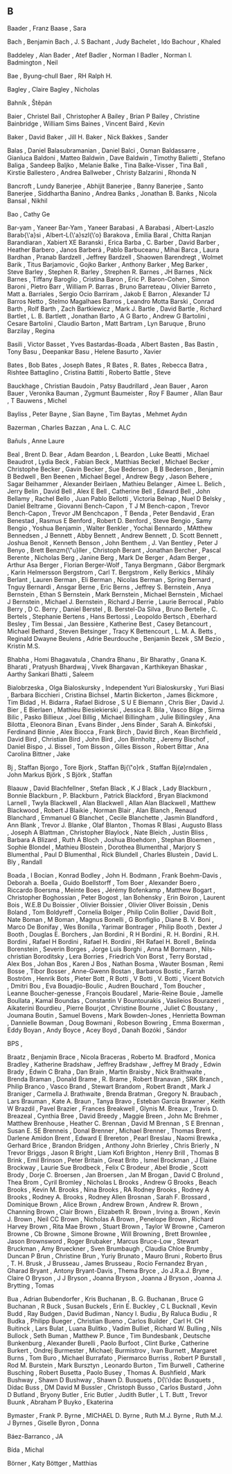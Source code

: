 ** B

   Baader                  , Franz
   Baase                   , Sara

   Bach                    , Benjamin
   Bach                    , J. S
   Bachant                 , Judy
   Bachelet                , Ido
   Bachour                 , Khaled

   Baddeley                , Alan
   Bader                   , Atef
   Badler                  , Norman I
   Badler                  , Norman I.
   Badmington              , Neil

   Bae                     , Byung-chull
   Baer                    , RH Ralph H.

   Bagley                  , Claire
   Bagley                  , Nicholas

   Bahník                  , Štěpán

   Baier                   , Christel
   Bail                    , Christopher A
   Bailey                  , Brian P
   Bailey                  , Christine
   Bainbridge              , William Sims
   Baines                  , Vincent
   Baird                   , Kevin

   Baker                   , David
   Baker                   , Jill H.
   Baker                   , Nick
   Bakkes                  , Sander

   Balas                   , Daniel
   Balasubramanian         , Daniel
   Balci                   , Osman
   Baldassarre             , Gianluca
   Baldoni                 , Matteo
   Baldwin                 , Dave
   Baldwin                 , Timothy
   Balietti                , Stefano
   Baliga                  , Sandeep
   Baljko                  , Melanie
   Balke                   , Tina
   Balke-Visser            , Tina
   Ball                    , Kirstie
   Ballestero              , Andrea
   Ballweber               , Christy
   Balzarini               , Rhonda N

   Bancroft                , Lundy
   Banerjee                , Abhijit
   Banerjee                , Banny
   Banerjee                , Santo
   Banerjee                , Siddhartha
   Banino                  , Andrea
   Banks                   , Jonathan B.
   Banks                   , Nicola
   Bansal                  , Nikhil

   Bao                     , Cathy Ge

   Bar-yam                 , Yaneer
   Bar-Yam                 , Yaneer
   Barabasi                , A
   Barabasi                , Albert-Laszlo
   Barab{\'a}si            , Albert-L{\'a}szl{\'o}
   Barakova                , Emilia
   Baral                   , Chitta Ranjan
   Barandiaran             , Xabiert XE
   Baranski                , Erica
   Barba                   , C.
   Barber                  , David
   Barber                  , Heather
   Barbero                 , Janos
   Barberá                 , Pablo
   Barbuceanu              , Mihai
   Barca                   , Laura
   Bardhan                 , Pranab
   Bardzell                , Jeffrey
   Bardzell                , Shaowen
   Barendregt              , Wolmet
   Barik                   , Titus
   Barjamovic              , Gojko
   Barker                  , Anthony
   Barker                  , Meg
   Barker                  , Steve
   Barley                  , Stephen R.
   Barley                  , Strephen R.
   Barnes                  , JH
   Barnes                  , Nick
   Barnes                  , Tiffany
   Baroglio                , Cristina
   Baron                   , Eric P.
   Baron-Cohen             , Simon
   Baroni                  , Pietro
   Barr                    , William P.
   Barras                  , Bruno
   Barreteau               , Olivier
   Barreto                 , Matt a.
   Barriales               , Sergio Ocio
   Barriram                , Jakob E
   Barron                  , Alexander TJ
   Barros Netto            , Stelmo Magalhaes
   Barros                  , Leandro Motta
   Barski                  , Conrad
   Barth                   , Rolf
   Barth                   , Zach
   Bartkiewicz             , Mark J.
   Bartle                  , David
   Bartle                  , Richard
   Bartlet                 , L. B.
   Bartlett                , Jonathan
   Barto                   , A G
   Barto                   , Andrew G
   Bartolini               , Cesare
   Bartolini               , Claudio
   Barton                  , Matt
   Bartram                 , Lyn
   Baruque                 , Bruno
   Barzilay                , Regina

   Basili                  , Victor
   Basset                  , Yves
   Bastardas-Boada         , Albert
   Basten                  , Bas
   Bastin                  , Tony
   Basu                    , Deepankar
   Basu                    , Helene
   Basurto                 , Xavier

   Bates                   , Bob
   Bates                   , Joseph
   Bates                   , R
   Bates                   , R.
   Bates                   , Rebecca
   Batra                   , Rishtee
   Battaglino              , Cristina
   Battiti                 , Roberto
   Battle                  , Steve

   Bauckhage               , Christian
   Baudoin                 , Patsy
   Baudrillard             , Jean
   Bauer                   , Aaron
   Bauer                   , Veronika
   Bauman                  , Zygmunt
   Baumeister              , Roy F
   Baumer                  , Allan
   Baur                    , T
   Bauwens                 , Michel

   Bayliss                 , Peter
   Bayne                   , Sian
   Bayne                   , Tim
   Baytas                  , Mehmet Aydın

   Bazerman                , Charles
   Bazzan                  , Ana L. C. ALC

   Bañuls                  , Anne Laure

   Beal                    , Brent D.
   Bear                    , Adam
   Beardon                 , L
   Beardon                 , Luke
   Beatti                  , Michael
   Beaudrot                , Lydia
   Beck                    , Fabian
   Beck                    , Matthias
   Beckel                  , Michael
   Becker                  , Christophe
   Becker                  , Gavin
   Becker                  , Sue
   Bederson                , B B
   Bederson                , Benjamin B
   Bedwell                 , Ben
   Beenen                  , Michael
   Begel                   , Andrew
   Begy                    , Jason
   Behere                  , Sagar
   Beihammer               , Alexander
   Beirlaen                , Mathieu
   Belanger                , Aimee L.
   Belich                  , Jerry
   Belin                   , David
   Bell                    , Alex E
   Bell                    , Catherine
   Bell                    , Edward
   Bell                    , John
   Bellamy                 , Rachel
   Bello                   , Juan Pablo
   Bellotti                , Victoria
   Belnap                  , Nuel D
   Belsky                  , Daniel
   Beltrame                , Giovanni
   Bench-Capon             , T J M
   Bench-capon             , Trevor
   Bench-Capon             , Trevor JM
   Benchcapon              , T
   Benda                   , Peter
   Bendavid                , Eran
   Benestad                , Rasmus E
   Benford                 , Robert D.
   Benford                 , Steve
   Bengio                  , Samy
   Bengio                  , Yoshua
   Benjamin                , Walter
   Benkler                 , Yochai
   Bennardo                , MAtthew
   Bennedsen               , J
   Bennett                 , Abby
   Bennett                 , Andrew
   Bennett                 , D. Scott
   Bennett                 , Joshua
   Benoit                  , Kenneth
   Benson                  , John
   Benthem                 , J. Van
   Bentley                 , Peter J
   Benyo                   , Brett
   Benzm{\"u}ller          , Christoph
   Berant                  , Jonathan
   Bercher                 , Pascal
   Berente                 , Nicholas
   Berg                    , Janine
   Berg                    , Mark De
   Berger                  , Adam
   Berger                  , Arthur Asa
   Berger                  , Florian
   Berger-Wolf             , Tanya
   Bergmann                , Gábor
   Bergmark                , Karin Helmersson
   Bergstrom               , Carl T.
   Bergstrom               , Kelly
   Berkics                 , Mihály
   Berlant                 , Lauren
   Berman                  , Eli
   Berman                  , Nicolas
   Berman                  , Spring
   Bernard                 , Tnguy
   Bernardi                , Ansgar
   Berne                   , Eric
   Berns                   , Jeffrey S.
   Bernstein               , Anya
   Bernstein               , Ethan S
   Bernstein               , Mark
   Bernstein               , Michael
   Bernstein               , Michael J
   Bernstein               , Michael J.
   Bernstein               , Richard J
   Berrie                  , Laurie
   Berrocal                , Pablo
   Berry                   , D C.
   Berry                   , Daniel
   Berstel                 , B.
   Berstel-Da Silva        , Bruno
   Bertelle                , C.
   Bertels                 , Stephanie
   Bertens                 , Hans
   Bertossi                , Leopoldo
   Bertsch                 , Eberhard
   Besley                  , Tim
   Bessai                  , Jan
   Bessière                , Katherine
   Best                    , Casey
   Betancourt              , Michael
   Bethard                 , Steven
   Betsinger               , Tracy K
   Bettencourt             , L. M. A.
   Betts                   , Reginald Dwayne
   Beulens                 , Adrie
   Beurdouche              , Benjamin
   Bezek                   , SM
   Bezio                   , Kristin M.S.

   Bhabha                  , Homi
   Bhagavatula             , Chandra
   Bhanu                   , Bir
   Bharathy                , Gnana K.
   Bharati                 , Pratyush
   Bhardwaj                , Vivek
   Bhargavan               , Karthikeyan
   Bhaskar                 , Aarthy Sankari
   Bhatti                  , Saleem

   Bialobrzeska            , Olga
   Bialoskursky            , Independent Yuri
   Bialoskursky            , Yuri
   Biasi                   , Barbara
   Bicchieri               , Cristina
   Bichsel                 , Martin
   Bickerton               , James
   Bickmore                , Tim
   Bidad                   , H.
   Bidarra                 , Rafael
   Bidrose                 , S U E
   Biemann                 , Chris
   Bier                    , David J.
   Bier                    , E
   Bierlaen                , Mathieu
   Biesiekierski           , Jessica R.
   Bila                    , Vasco
   Bilge                   , Sirma
   Bilic                   , Pasko
   Billieux                , Joel
   Billig                  , Michael
   Billingham              , Julie
   Billingsley             , Ana
   Bilotta                 , Eleonora
   Binan                   , Evans
   Binder                  , Jens
   Binder                  , Sarah A.
   Binkofski               , Ferdinand
   Binnie                  , Alex
   Biocca                  , Frank
   Birch                   , David
   Birch                   , Kean
   Birchfield              , David
   Bird                    , Christian
   Bird                    , John
   Bird                    , Jon
   Birnholtz               , Jeremy
   Bischof                 , Daniel
   Bispo                   , J.
   Bissel                  , Tom
   Bisson                  , Gilles
   Bisson                  , Robert
   Bittar                  , Ana Carolina
   Bittner                 , Jake

   Bj                      , Staffan
   Bjorgo                  , Tore
   Bjork                   , Staffan
   Bj{\"o}rk               , Staffan
   Bj{\o}rndalen           , John Markus
   Björk                   , S
   Björk                   , Staffan

   Blaauw                  , David
   Blachfellner            , Stefan
   Black                   , K J
   Black                   , Lady
   Blackburn               , Bonnie
   Blackburn               , P.
   Blackburn               , Patrick
   Blackford               , Bryan
   Blackmond Larnell       , Twyla
   Blackwell               , Alan
   Blackwell               , Allan Alan
   Blackwell               , Matthew
   Blackwood               , Robert J
   Blaikie                 , Norman
   Blair                   , Alan
   Blanch                  , Renaud
   Blanchard               , Emmanuel G
   Blanchet                , Cecile
   Blanchette              , Jasmin
   Blandford               , Ann
   Blank                   , Trevor J.
   Blanke                  , Olaf
   Blanton                 , Thomas R
   Blasi                   , Augusto
   Blass                   , Joseph A
   Blattman                , Christopher
   Blaylock                , Nate
   Bleich                  , Justin
   Bliss                   , Barbara A
   Blizard                 , Ruth A
   Bloch                   , Joshua
   Bloehdorn               , Stephan
   Bloemen                 , Sophie
   Blondel                 , Mathieu
   Blostein                , Dorothea
   Blumenthal              , Marjory S
   Blumenthal              , Paul D
   Blumenthal              , Rick
   Blundell                , Charles
   Blustein                , David L.
   Bly                     , Randall

   Boada                   , I
   Bocian                  , Konrad
   Bodley                  , John H.
   Bodmann                 , Frank
   Boehm-Davis             , Deborah a.
   Boella                  , Guido
   Boellstorff             , Tom
   Boer                    , Alexander
   Boero                   , Riccardo
   Boersma                 , Meinte
   Boes                    , Jérémy
   Bofenkamp               , Matthew
   Bogart                  , Christopher
   Boghossian              , Peter
   Bogost                  , Ian
   Bohensky                , Erin
   Boiron                  , Laurent
   Bois                    , W.E.B Du
   Boissier                , Olivier
   Boissier                , Olivier Oliver
   Boissin                 , Denis
   Boland                  , Tom
   Boldyreff               , Cornelia
   Bolger                  , Philip Colin
   Bollier                 , David
   Bolt                    , Nate
   Boman                   , M
   Boman                   , Magnus
   Bonelli                 , G
   Bonfiglio               , Diane B. V.
   Boni                    , Marco De
   Bonifay                 , Wes
   Bonilla                 , Yarimar
   Bontrager               , Philip
   Booth                   , Dexter J
   Booth                   , Douglas E.
   Borchers                , Jan
   Bordini                 , R H
   Bordini                 , R. H.
   Bordini                 , R.H.
   Bordini                 , Rafael H
   Bordini                 , Rafael H.
   Bordini                 , RH Rafael H.
   Borell                  , Belinda
   Borenstein              , Severin
   Borges                  , Jorge Luis
   Borghi                  , Anna M
   Bormann                 , Nils-christian
   Boroditsky              , Lera
   Borries                 , Friedrich Von
   Borst                   , Terry
   Borstad                 , Alex
   Bos                     , Johan
   Bos                     , Karen J
   Bos                     , Nathan
   Bosma                   , Wauter
   Bosman                  , Remi
   Bosse                   , Tibor
   Bosser                  , Anne-Gwenn
   Bostan                  , Barbaros
   Bostic                  , Farrah
   Boström                 , Henrik
   Bots                    , Pieter
   Bott                    , R
   Botti                   , V
   Botti                   , V.
   Botti                   , Vicent
   Botvich                 , Dmitri
   Bou                     , Eva
   Bouadjio-Boulic         , Audren
   Bouchard                , Tom
   Boucher                 , Leanne
   Boucher-genesse         , François
   Boudarel                , Marie-Reine
   Bouie                   , Jamelle
   Boullata                , Kamal
   Boundas                 , Constantin V
   Bountourakis            , Vasileios
   Bourazeri               , Aikaterini
   Bourdieu                , Pierre
   Bourjot                 , Christine
   Bourne                  , Juliet C
   Boustany                , Joumana
   Boutin                  , Samuel
   Bovens                  , Mark
   Bowden-Jones            , Henrietta
   Bowman                  , Dannielle
   Bowman                  , Doug
   Bowmani                 , Robeson
   Bowring                 , Emma
   Boxerman                , Eddy
   Boyan                   , Andy
   Boyce                   , Acey
   Boyd                    , Danah
   Bozóki                  , Sándor

   BPS                     ,

   Braatz                  , Benjamin
   Brace                   , Nicola
   Braceras                , Roberto M.
   Bradford                , Monica
   Bradley                 , Katherine
   Bradshaw                , Jeffrey
   Bradshaw                , Jeffrey M
   Brady                   , Edwin
   Brady                   , Edwin С
   Braha                   , Dan
   Brain                   , Martin
   Braisby                 , Nick
   Braithwaite             , Brenda
   Braman                  , Donald
   Brame                   , R.
   Brame                   , Robert
   Branavan                , SRK
   Branch                  , Philip
   Branco                  , Vasco
   Brand                   , Stewart
   Brandom                 , Robert
   Brandt                  , Mark J
   Braniger                , Carmella J.
   Brathwaite              , Brenda
   Bratman                 , Gregory N.
   Braubach                , Lars
   Brauman                 , Kate A.
   Braun                   , Tanya
   Bravo                   , Esteban Garcia
   Brawner                 , Keith W
   Brazdil                 , Pavel
   Brazier                 , Frances
   Breakwell               , Glynis M.
   Breaux                  , Travis D.
   Breazeal                , Cynthia
   Bree                    , David
   Breedy                  , Maggie
   Breen                   , John Mc
   Brehmer                 , Matthew
   Brenhouse               , Heather C.
   Brennan                 , David M
   Brennan                 , S E
   Brennan                 , Susan E. SE
   Brenneis                , Donal
   Brenner                 , Michael
   Brenner                 , Thomas
   Brent                   , Darlene Amidon
   Brent                   , Edward E
   Brereton                , Pearl
   Breslau                 , Naomi
   Brewka                  , Gerhard
   Brice                   , Brandon
   Bridgen                 , Anthony John
   Brierley                , Chris
   Brierly                 , N Trevor
   Briggs                  , Jason R
   Bright                  , Liam Kofi
   Brighton                , Henry
   Brill                   , Thomas B
   Brink                   , Emil
   Brinson                 , Peter
   Britain                 , Great
   Brito                   , Ismel
   Brockman                , J Elaine
   Brockway                , Laurie Sue
   Brodbeck                , Felix C
   Brodeur                 , Abel
   Brodie                  , Scott
   Brody                   , Dorje C.
   Broersen                , Jan
   Broersen                , Jan M
   Brogan                  , David C
   Brolund                 , Thea
   Brom                    , Cyril
   Bromley                 , Nicholas L
   Brooks                  , Andrew G
   Brooks                  , Beach
   Brooks                  , Kevin M.
   Brooks                  , Nina
   Brooks                  , RA Rodney
   Brooks                  , Rodney A
   Brooks                  , Rodney A.
   Brooks                  , Rodney Allen
   Brosnan                 , Sarah F.
   Brossard                , Dominique
   Brown                   , Alice
   Brown                   , Andrew
   Brown                   , Andrew R.
   Brown                   , Channing
   Brown                   , Clair
   Brown                   , Elizabeth R.
   Brown                   , Irving a.
   Brown                   , Kevin J.
   Brown                   , Neil CC
   Brown                   , Nicholas A
   Brown                   , Penelope
   Brown                   , Richard Harvey
   Brown                   , Rita Mae
   Brown                   , Stuart
   Brown                   , Taylor W
   Browne                  , Cameron
   Browne                  , Cb
   Browne                  , Simone
   Browne                  , Will
   Browning                , Brett
   Brownlee                , Jason
   Brownsword              , Roger
   Brubaker                , Marcus
   Bruce-Low               , Stewart
   Bruckman                , Amy
   Brueckner               , Sven
   Brumbaugh               , Claudia Chloe
   Brumby                  , Duncan P
   Brun                    , Christine
   Brun                    , Yuriy
   Brunato                 , Mauro
   Bruni                   , Roberto
   Brus                    , T. H.
   Brusk                   , J
   Brusseau                , James
   Brusseau                , Rocio Fernandez
   Bryan                   , Gharad
   Bryant                  , Antony
   Bryant-Davis            , Thema
   Bryce                   , Jo J.R.a.J.
   Bryne                   , Claire O
   Bryson                  , J J
   Bryson                  , Joanna
   Bryson                  , Joanna J
   Bryson                  , Joanna J.
   Brytting                , Tomas

   Bua                     , Adrian
   Bubendorfer             , Kris
   Buchanan                , B. G.
   Buchanan                , Bruce G
   Buchanan                , R
   Buck                    , Susan
   Buckels                 , Erin E.
   Buckley                 , C L
   Bucknall                , Kevin
   Budd                    , Ray
   Budgen                  , David
   Budiman                 , Nancy I.
   Budiu                   , By Raluca
   Budiu                   , R
   Budka                   , Philipp
   Bueger                  , Christian
   Bueno                   , Carlos
   Builder                 , Carl H. CH
   Buitinck                , Lars
   Bulat                   , Luana
   Bulitko                 , Vadim
   Bulliet                 , Richard W.
   Bulling                 , Nils
   Bullock                 , Seth
   Buman                   , Matthew P.
   Bunce                   , Tim
   Bundesbank              , Deutsche
   Bunkenburg              , Alexander
   Burelli                 , Paolo
   Burfoot                 , Clint
   Burke                   , Catherine
   Burkert                 , Ondrej
   Burmester               , Michael;
   Burmistrov              , Ivan
   Burnett                 , Margaret
   Burns                   , Tom
   Buro                    , Michael
   Burrafato               , Piermarco
   Burriss                 , Robert P
   Burstall                , Rod M.
   Burstein                , Mark
   Bursztyn                , Leonardo
   Burton                  , Tim
   Burwell                 , Catherine
   Busching                , Robert
   Busetta                 , Paolo
   Busey                   , Thomas A.
   Bushfield               , Mark
   Bushway                 , Shawn D
   Bushway                 , Shawn D.
   Busquets                , D{\'\i}dac
   Busquets                , Dídac
   Buss                    , DM David M
   Bussler                 , Christoph
   Busso                   , Carlos
   Bustard                 , John D
   Butland                 , Bryony
   Butler                  , Eric
   Butler                  , Judith
   Butler                  , L T.
   Butt                    , Trevor
   Buunk                   , Abraham P
   Buyko                   , Ekaterina

   Bymaster                , Frank P.
   Byrne                   , MICHAEL D.
   Byrne                   , Ruth M.J.
   Byrne                   , Ruth M.J. J
   Byrnes                  , Giselle
   Byron                   , Donna

   Báez-Barranco           , JA

   Bída                    , Michal

   Börner                  , Katy
   Böttger                 , Matthias
